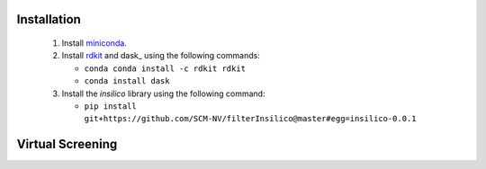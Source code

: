 Installation
============

 1. Install miniconda_.
 2. Install rdkit_ and dask_ using the following commands:
    
    - ``conda conda install -c rdkit rdkit``
    - ``conda install dask``
      
 3. Install the *insilico* library using the following command:
    
    - ``pip install git+https://github.com/SCM-NV/filterInsilico@master#egg=insilico-0.0.1``
  
Virtual Screening
=================


.. _miniconda: http://conda.pydata.org/miniconda.html
.. _rdkit: http://www.rdkit.org


